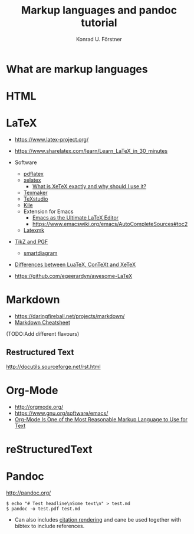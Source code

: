 #+TITLE: Markup languages and pandoc tutorial
#+AUTHOR: Konrad U. Förstner

* What are markup languages 
* HTML
* LaTeX

- https://www.latex-project.org/

- https://www.sharelatex.com/learn/Learn_LaTeX_in_30_minutes
- Software
  - [[https://www.tug.org/applications/pdftex/][pdflatex]]
  - [[http://xetex.sourceforge.net/][xelatex]]
    - [[https://tex.stackexchange.com/questions/3393/what-is-xetex-exactly-and-why-should-i-use-it][What is XeTeX exactly and why should I use it?]]
  - [[http://www.xm1math.net/texmaker/][Texmaker]]
  - [[http://texstudio.sourceforge.net/][TeXstudio]]
  - [[https://kile.sourceforge.io/][Kile]]
  - Extension for Emacs
    - [[http://piotrkazmierczak.com/2010/emacs-as-the-ultimate-latex-editor/][Emacs as the Ultimate LaTeX Editor]]
    - https://www.emacswiki.org/emacs/AutoCompleteSources#toc2
  - [[https://mg.readthedocs.io/latexmk.html][Latexmk]]
- [[http://www.texample.net/tikz/][TikZ and PGF]]
  - [[https://www.ctan.org/pkg/smartdiagram][smartdiagram]]
- [[https://tex.stackexchange.com/questions/36/differences-between-luatex-context-and-xetex][Differences between LuaTeX, ConTeXt and XeTeX]]
- https://github.com/egeerardyn/awesome-LaTeX

* Markdown

- https://daringfireball.net/projects/markdown/
- [[https://github.com/adam-p/markdown-here/wiki/Markdown-Cheatsheet][Markdown Cheatsheet]]

(TODO:Add different flavours)

** Restructured Text
http://docutils.sourceforge.net/rst.html
* Org-Mode

- http://orgmode.org/
- https://www.gnu.org/software/emacs/
- [[http://karl-voit.at/2017/09/23/orgmode-as-markup-only/][Org-Mode Is One of the Most Reasonable Markup Language to Use for Text]]

* reStructuredText
* Pandoc
http://pandoc.org/


#+BEGIN_EXAMPLE
$ echo "# Test headline\nSome text\n" > test.md
$ pandoc -o test.pdf test.md
#+END_EXAMPLE

- Can also includes [[http://pandoc.org/MANUAL.html#citation-rendering][citation rendering]] and cane be used together with
  bibtex to include references.
